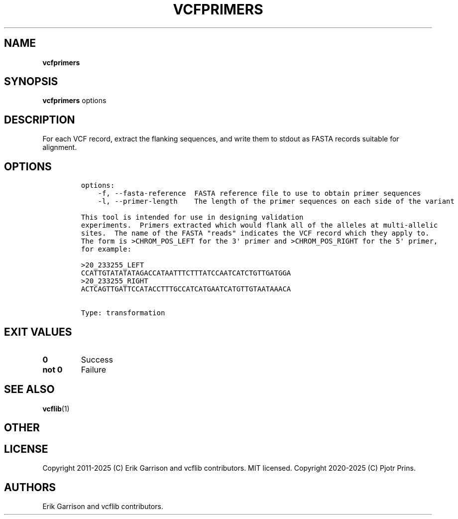 .\" Automatically generated by Pandoc 2.19.2
.\"
.\" Define V font for inline verbatim, using C font in formats
.\" that render this, and otherwise B font.
.ie "\f[CB]x\f[]"x" \{\
. ftr V B
. ftr VI BI
. ftr VB B
. ftr VBI BI
.\}
.el \{\
. ftr V CR
. ftr VI CI
. ftr VB CB
. ftr VBI CBI
.\}
.TH "VCFPRIMERS" "1" "" "vcfprimers (vcflib)" "vcfprimers (VCF transformation)"
.hy
.SH NAME
.PP
\f[B]vcfprimers\f[R]
.SH SYNOPSIS
.PP
\f[B]vcfprimers\f[R] options
.SH DESCRIPTION
.PP
For each VCF record, extract the flanking sequences, and write them to
stdout as FASTA records suitable for alignment.
.SH OPTIONS
.IP
.nf
\f[C]

options:
    -f, --fasta-reference  FASTA reference file to use to obtain primer sequences
    -l, --primer-length    The length of the primer sequences on each side of the variant

This tool is intended for use in designing validation
experiments.  Primers extracted which would flank all of the alleles at multi-allelic
sites.  The name of the FASTA \[dq]reads\[dq] indicates the VCF record which they apply to.
The form is >CHROM_POS_LEFT for the 3\[aq] primer and >CHROM_POS_RIGHT for the 5\[aq] primer,
for example:

>20_233255_LEFT
CCATTGTATATATAGACCATAATTTCTTTATCCAATCATCTGTTGATGGA
>20_233255_RIGHT
ACTCAGTTGATTCCATACCTTTGCCATCATGAATCATGTTGTAATAAACA


Type: transformation
\f[R]
.fi
.SH EXIT VALUES
.TP
\f[B]0\f[R]
Success
.TP
\f[B]not 0\f[R]
Failure
.SH SEE ALSO
.PP
\f[B]vcflib\f[R](1)
.SH OTHER
.SH LICENSE
.PP
Copyright 2011-2025 (C) Erik Garrison and vcflib contributors.
MIT licensed.
Copyright 2020-2025 (C) Pjotr Prins.
.SH AUTHORS
Erik Garrison and vcflib contributors.
